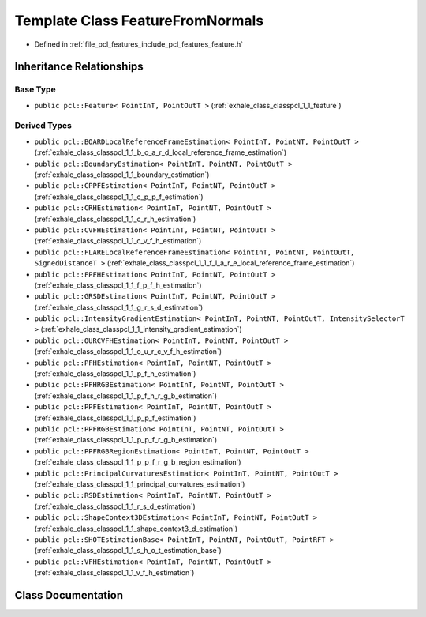 .. _exhale_class_classpcl_1_1_feature_from_normals:

Template Class FeatureFromNormals
=================================

- Defined in :ref:`file_pcl_features_include_pcl_features_feature.h`


Inheritance Relationships
-------------------------

Base Type
*********

- ``public pcl::Feature< PointInT, PointOutT >`` (:ref:`exhale_class_classpcl_1_1_feature`)


Derived Types
*************

- ``public pcl::BOARDLocalReferenceFrameEstimation< PointInT, PointNT, PointOutT >`` (:ref:`exhale_class_classpcl_1_1_b_o_a_r_d_local_reference_frame_estimation`)
- ``public pcl::BoundaryEstimation< PointInT, PointNT, PointOutT >`` (:ref:`exhale_class_classpcl_1_1_boundary_estimation`)
- ``public pcl::CPPFEstimation< PointInT, PointNT, PointOutT >`` (:ref:`exhale_class_classpcl_1_1_c_p_p_f_estimation`)
- ``public pcl::CRHEstimation< PointInT, PointNT, PointOutT >`` (:ref:`exhale_class_classpcl_1_1_c_r_h_estimation`)
- ``public pcl::CVFHEstimation< PointInT, PointNT, PointOutT >`` (:ref:`exhale_class_classpcl_1_1_c_v_f_h_estimation`)
- ``public pcl::FLARELocalReferenceFrameEstimation< PointInT, PointNT, PointOutT, SignedDistanceT >`` (:ref:`exhale_class_classpcl_1_1_f_l_a_r_e_local_reference_frame_estimation`)
- ``public pcl::FPFHEstimation< PointInT, PointNT, PointOutT >`` (:ref:`exhale_class_classpcl_1_1_f_p_f_h_estimation`)
- ``public pcl::GRSDEstimation< PointInT, PointNT, PointOutT >`` (:ref:`exhale_class_classpcl_1_1_g_r_s_d_estimation`)
- ``public pcl::IntensityGradientEstimation< PointInT, PointNT, PointOutT, IntensitySelectorT >`` (:ref:`exhale_class_classpcl_1_1_intensity_gradient_estimation`)
- ``public pcl::OURCVFHEstimation< PointInT, PointNT, PointOutT >`` (:ref:`exhale_class_classpcl_1_1_o_u_r_c_v_f_h_estimation`)
- ``public pcl::PFHEstimation< PointInT, PointNT, PointOutT >`` (:ref:`exhale_class_classpcl_1_1_p_f_h_estimation`)
- ``public pcl::PFHRGBEstimation< PointInT, PointNT, PointOutT >`` (:ref:`exhale_class_classpcl_1_1_p_f_h_r_g_b_estimation`)
- ``public pcl::PPFEstimation< PointInT, PointNT, PointOutT >`` (:ref:`exhale_class_classpcl_1_1_p_p_f_estimation`)
- ``public pcl::PPFRGBEstimation< PointInT, PointNT, PointOutT >`` (:ref:`exhale_class_classpcl_1_1_p_p_f_r_g_b_estimation`)
- ``public pcl::PPFRGBRegionEstimation< PointInT, PointNT, PointOutT >`` (:ref:`exhale_class_classpcl_1_1_p_p_f_r_g_b_region_estimation`)
- ``public pcl::PrincipalCurvaturesEstimation< PointInT, PointNT, PointOutT >`` (:ref:`exhale_class_classpcl_1_1_principal_curvatures_estimation`)
- ``public pcl::RSDEstimation< PointInT, PointNT, PointOutT >`` (:ref:`exhale_class_classpcl_1_1_r_s_d_estimation`)
- ``public pcl::ShapeContext3DEstimation< PointInT, PointNT, PointOutT >`` (:ref:`exhale_class_classpcl_1_1_shape_context3_d_estimation`)
- ``public pcl::SHOTEstimationBase< PointInT, PointNT, PointOutT, PointRFT >`` (:ref:`exhale_class_classpcl_1_1_s_h_o_t_estimation_base`)
- ``public pcl::VFHEstimation< PointInT, PointNT, PointOutT >`` (:ref:`exhale_class_classpcl_1_1_v_f_h_estimation`)


Class Documentation
-------------------


.. doxygenclass:: pcl::FeatureFromNormals
   :members:
   :protected-members:
   :undoc-members: